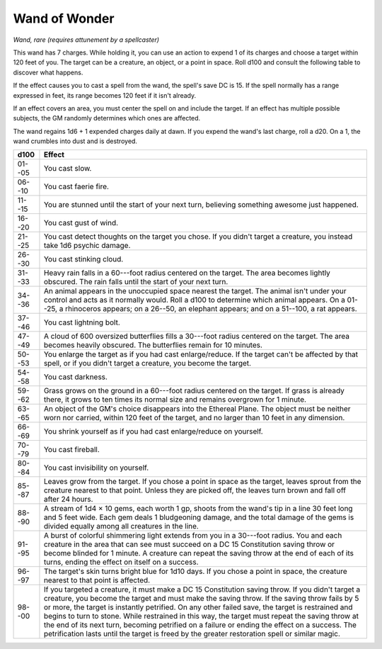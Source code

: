 
.. _srd:wand-of-wonder:

Wand of Wonder
------------------------------------------------------


*Wand, rare (requires attunement by a spellcaster)*

This wand has 7 charges. While holding it, you can use an action to
expend 1 of its charges and choose a target within 120 feet of you. The
target can be a creature, an object, or a point in space. Roll d100 and
consult the following table to discover what happens.

If the effect causes you to cast a spell from the wand, the spell's save
DC is 15. If the spell normally has a range expressed in feet, its range
becomes 120 feet if it isn't already.

If an effect covers an area, you must center the spell on and include
the target. If an effect has multiple possible subjects, the GM randomly
determines which ones are affected.

The wand regains 1d6 + 1 expended charges daily at dawn. If you expend
the wand's last charge, roll a d20. On a 1, the wand crumbles into dust
and is destroyed.


======  =========================
d100    Effect
======  =========================
01--05  You cast slow.
06--10  You cast faerie fire.
11--15  You are stunned until the start of your next turn, believing something awesome just happened.
16--20  You cast gust of wind.
21--25  You cast detect thoughts on the target you chose. If you didn't target a creature, you instead take 1d6 psychic damage.
26--30  You cast stinking cloud.
31--33  Heavy rain falls in a 60---foot radius centered on the target. The area becomes lightly obscured. The rain falls until the start of your next turn.
34--36  An animal appears in the unoccupied space nearest the target. The animal isn't under your control and acts as it normally would. Roll a d100 to determine which animal appears. On a 01--25, a rhinoceros appears; on a 26--50, an elephant appears; and on a 51--100, a rat appears.
37--46  You cast lightning bolt.
47--49  A cloud of 600 oversized butterflies fills a 30---foot radius centered on the target. The area becomes heavily obscured. The butterflies remain for 10 minutes.
50--53  You enlarge the target as if you had cast enlarge/reduce. If the target can't be affected by that spell, or if you didn't target a creature, you become the target.
54--58  You cast darkness.
59--62  Grass grows on the ground in a 60---foot radius centered on the target. If grass is already there, it grows to ten times its normal size and remains overgrown for 1 minute.
63--65  An object of the GM's choice disappears into the Ethereal Plane. The object must be neither worn nor carried, within 120 feet of the target, and no larger than 10 feet in any dimension.
66--69  You shrink yourself as if you had cast enlarge/reduce on yourself.
70--79  You cast fireball.
80--84  You cast invisibility on yourself.
85--87  Leaves grow from the target. If you chose a point in space as the target, leaves sprout from the creature nearest to that point. Unless they are picked off, the leaves turn brown and fall off after 24 hours.
88--90  A stream of 1d4 × 10 gems, each worth 1 gp, shoots from the wand's tip in a line 30 feet long and 5 feet wide. Each gem deals 1 bludgeoning damage, and the total damage of the gems is divided equally among all creatures in the line.
91--95  A burst of colorful shimmering light extends from you in a 30---foot radius. You and each creature in the area that can see must succeed on a DC 15 Constitution saving throw or become blinded for 1 minute. A creature can repeat the saving throw at the end of each of its turns, ending the effect on itself on a success.
96--97  The target's skin turns bright blue for 1d10 days. If you chose a point in space, the creature nearest to that point is affected.
98--00  If you targeted a creature, it must make a DC 15 Constitution saving throw. If you didn't target a creature, you become the target and must make the saving throw. If the saving throw fails by 5 or more, the target is instantly petrified. On any other failed save, the target is restrained and begins to turn to stone. While restrained in this way, the target must repeat the saving throw at the end of its next turn, becoming petrified on a failure or ending the effect on a success. The petrification lasts until the target is freed by the greater restoration spell or similar magic.
======  =========================
